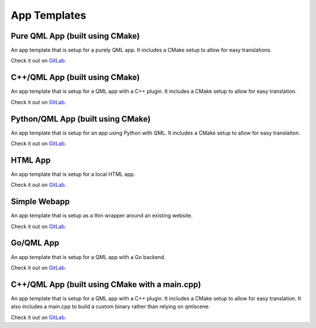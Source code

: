 .. _app-templates:

App Templates
=============

Pure QML App (built using CMake)
--------------------------------

An app template that is setup for a purely QML app. It includes a CMake setup
to allow for easy translations.

Check it out on `GitLab <https://gitlab.com/clickable/ut-app-pure-qml-cmake-template>`__.

C++/QML App (built using CMake)
-------------------------------

An app template that is setup for a QML app with a C++ plugin. It includes a CMake
setup to allow for easy translation.

Check it out on `GitLab <https://gitlab.com/clickable/ut-app-cmake-template>`__.

Python/QML App (built using CMake)
----------------------------------

An app template that is setup for an app using Python with QML. It includes a
CMake setup to allow for easy translation.

Check it out on `GitLab <https://gitlab.com/clickable/ut-app-python-cmake-template>`__.

HTML App
--------

An app template that is setup for a local HTML app.

Check it out on `GitLab <https://gitlab.com/clickable/ut-app-html-template>`__.

Simple Webapp
-------------

An app template that is setup as a thin wrapper around an existing website.

Check it out on `GitLab <https://gitlab.com/clickable/ut-app-webapp-template>`__.

Go/QML App
----------

An app template that is setup for a QML app with a Go backend.

Check it out on `GitLab <https://gitlab.com/clickable/ut-app-go-template>`__.

C++/QML App (built using CMake with a main.cpp)
-----------------------------------------------

An app template that is setup for a QML app with a C++ plugin. It includes a CMake
setup to allow for easy translation. It also includes a main.cpp to build a custom
binary rather than relying on qmlscene.

Check it out on `GitLab <https://gitlab.com/clickable/ut-app-binary-cmake-template>`__.

